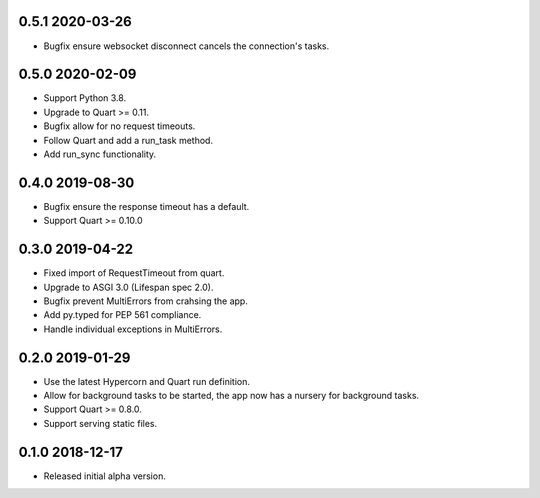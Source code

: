 0.5.1 2020-03-26
----------------

* Bugfix ensure websocket disconnect cancels the connection's tasks.

0.5.0 2020-02-09
----------------

* Support Python 3.8.
* Upgrade to Quart >= 0.11.
* Bugfix allow for no request timeouts.
* Follow Quart and add a run_task method.
* Add run_sync functionality.

0.4.0 2019-08-30
----------------

* Bugfix ensure the response timeout has a default.
* Support Quart >= 0.10.0

0.3.0 2019-04-22
----------------

* Fixed import of RequestTimeout from quart.
* Upgrade to ASGI 3.0 (Lifespan spec 2.0).
* Bugfix prevent MultiErrors from crahsing the app.
* Add py.typed for PEP 561 compliance.
* Handle individual exceptions in MultiErrors.

0.2.0 2019-01-29
----------------

* Use the latest Hypercorn and Quart run definition.
* Allow for background tasks to be started, the app now has a nursery
  for background tasks.
* Support Quart >= 0.8.0.
* Support serving static files.

0.1.0 2018-12-17
----------------

* Released initial alpha version.

